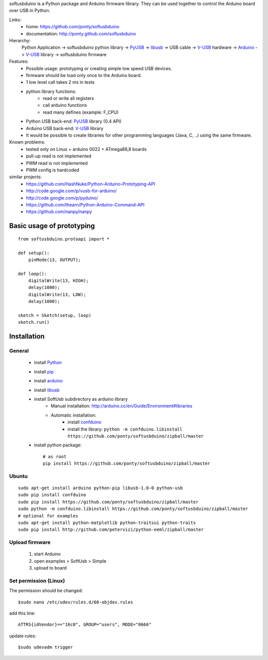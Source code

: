 softusbduino is a Python package and Arduino firmware library. 
They can be used together to control the Arduino board over USB in Python.

Links:
 * home: https://github.com/ponty/softusbduino
 * documentation: http://ponty.github.com/softusbduino

Hierarchy:
 Python Application -> softusbduino python library -> PyUSB_ -> libusb_ -> 
 USB cable -> V-USB_ hardware -> Arduino_ -> V-USB_ library -> softusbduino firmware

Features:
 - Possible usage: prototyping or creating simple low speed USB devices.
 - firmware should be load only once to the Arduino board.
 - 1 low level call takes 2 ms in tests
 - python library functions:
	 - read or write all registers
	 - call arduino functions
	 - read many defines (example: F_CPU)
 - Python USB back-end: PyUSB_ library (0.4 API)
 - Arduino USB back-end: V-USB_ library
 - It would be possible to create libraries 
   for other programming languages (Java, C, ..)
   using the same firmware.
     
Known problems:
 - tested only on Linux + arduino 0022 + ATmega88,8 boards
 - pull-up read is not implemented
 - PWM read is not implemented
 - PWM config is hardcoded
 
similar projects:
 - https://github.com/HashNuke/Python-Arduino-Prototyping-API
 - http://code.google.com/p/vusb-for-arduino/
 - http://code.google.com/p/pyduino/
 - https://github.com/thearn/Python-Arduino-Command-API
 - https://github.com/nanpy/nanpy
 
Basic usage of prototyping
==========================
::
	
	from softusbduino.protoapi import *
	
	def setup():
	    pinMode(13, OUTPUT);   
	      
	def loop():
	    digitalWrite(13, HIGH);   
	    delay(1000);              
	    digitalWrite(13, LOW);    
	    delay(1000);              
	
	sketch = Sketch(setup, loop)
	sketch.run()


Installation
============

General
-------

 * install Python_
 * install pip_
 * install arduino_
 * install libusb_
 * install SoftUsb subdirectory as arduino library
     - Manual installation: http://arduino.cc/en/Guide/Environment#libraries
     - Automatic installation:  
        - install confduino_
        - install the library: ``python -m confduino.libinstall https://github.com/ponty/softusbduino/zipball/master``
 * install python package::

    # as root
    pip install https://github.com/ponty/softusbduino/zipball/master    
 
Ubuntu
------
::

    sudo apt-get install arduino python-pip libusb-1.0-0 python-usb
    sudo pip install confduino
    sudo pip install https://github.com/ponty/softusbduino/zipball/master
    sudo python -m confduino.libinstall https://github.com/ponty/softusbduino/zipball/master
    # optional for examples
    sudo apt-get install python-matplotlib python-traitsui python-traits
    sudo pip install http://github.com/petervizi/python-eeml/zipball/master
	
Upload firmware
---------------

  1. start Arduino
  2. open examples > SoftUsb > Simple
  3. upload to board 

Set permission (Linux)
----------------------

The permission should be changed::

    $sudo nano /etc/udev/rules.d/60-objdev.rules

add this line::
    
    ATTRS{idVendor}=="16c0", GROUP="users", MODE="0666"

update rules::
    
    $sudo udevadm trigger


.. _arduino: http://arduino.cc/
.. _python: http://www.python.org/
.. _confduino: https://github.com/ponty/confduino
.. _libusb: http://www.libusb.org/
.. _PyUSB: http://pyusb.sourceforge.net/
.. _V-USB: http://vusb.wikidot.com/
.. _pip: http://pip.openplans.org/
